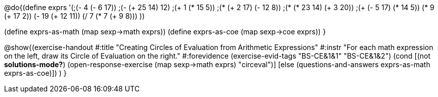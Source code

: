
@do{(define exprs '(;(- 4 (- 6 17))
                 ;(- (+ 25 14) 12)	
                 ;(+ 1 (* 15 5))
                 ;(* (+ 2 17) (- 12 8))
                 ;(* (* 23 14) (+ 3 20))
                 ;(+ (- 5 17) (* 14 5))
                 (* 9 (+ 17 2))
                 (- 19 (+ 12 11))
                 (/ 7 (* 7 (+ 9 8)))
                 ))

(define exprs-as-math (map sexp->math exprs))
(define exprs-as-coe (map sexp->coe exprs))
}

@show{(exercise-handout 
  #:title "Creating Circles of Evaluation from Arithmetic Expressions"
  #:instr "For each math expression on the left, draw its Circle of Evaluation on the right."
  #:forevidence (exercise-evid-tags "BS-CE&1&1" "BS-CE&1&2")
  (cond [(not *solutions-mode?*)
  (open-response-exercise (map sexp->math exprs) "circeval")]
  [else
    (questions-and-answers exprs-as-math exprs-as-coe)])
  )
  }

